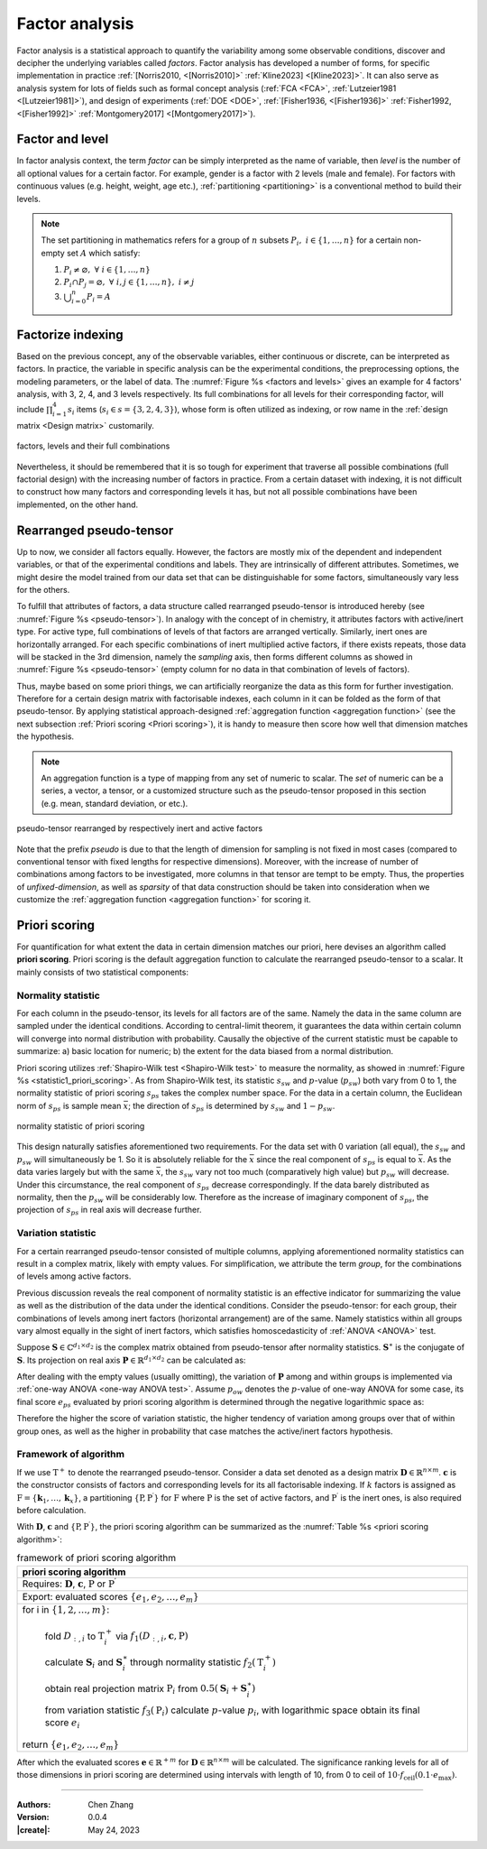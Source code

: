 _`Factor analysis`
==================

Factor analysis is a statistical approach to quantify the variability among some observable conditions, discover
and decipher the underlying variables called *factors*. Factor analysis has developed a number of forms, for
specific implementation in practice :ref:`[Norris2010, <[Norris2010]>` :ref:`Kline2023] <[Kline2023]>`. It can also
serve as analysis system for lots of fields such as formal concept analysis (:ref:`FCA <FCA>`,
:ref:`Lutzeier1981 <[Lutzeier1981]>`), and design of experiments (:ref:`DOE <DOE>`, :ref:`[Fisher1936, <[Fisher1936]>`
:ref:`Fisher1992, <[Fisher1992]>` :ref:`Montgomery2017] <[Montgomery2017]>`).

_`Factor and level`
-------------------

.. index:: single: factor
           single: level

In factor analysis context, the term *factor* can be simply interpreted as the name of variable, then *level* is the
number of all optional values for a certain factor. For example, gender is a factor with 2 levels (male and female).
For factors with continuous values (e.g. height, weight, age etc.), :ref:`partitioning <partitioning>` is a
conventional method to build their levels.

.. note::

   The set _`partitioning` in mathematics refers for a group of :math:`n` subsets :math:`P_i,\ i \in \{1, \dots, n\}`
   for a certain non-empty set :math:`A` which satisfy:

   1. :math:`P_i \neq \varnothing,\ \forall\ i \in \{1, \dots, n\}`
   2. :math:`P_i \cap P_j = \varnothing,\ \forall\ i,j \in \{1, \dots, n\},\ i \neq j`
   3. :math:`\bigcup_{i=0}^n P_i = A`

_`Factorize indexing`
---------------------

Based on the previous concept, any of the observable variables, either continuous or discrete, can be interpreted as
factors. In practice, the variable in specific analysis can be the experimental conditions, the preprocessing options,
the modeling parameters, or the label of data. The :numref:`Figure %s <factors and levels>` gives an example for
4 factors' analysis, with 3, 2, 4, and 3 levels respectively. Its full combinations for all levels for their
corresponding factor, will include :math:`\prod_{i=1}^4 s_i` items (:math:`s_i \in s = \{3, 2, 4, 3\}`), whose form
is often utilized as indexing, or row name in the :ref:`design matrix <Design matrix>` customarily.

.. figure:: https://cdn.jsdelivr.net/gh/CubicZebra/PicHost@master/misc/factors_levels_illustration.jpg
   :name: factors and levels
   :width: 400
   :align: center

   factors, levels and their full combinations

Nevertheless, it should be remembered that it is so tough for experiment that traverse all possible combinations
(full factorial design) with the increasing number of factors in practice. From a certain dataset with indexing, it
is not difficult to construct how many factors and corresponding levels it has, but not all possible combinations
have been implemented, on the other hand.

_`Rearranged pseudo-tensor`
---------------------------

.. index:: rearranged pseudo-tensor

Up to now, we consider all factors equally. However, the factors are mostly mix of the dependent and independent
variables, or that of the experimental conditions and labels. They are intrinsically of different attributes.
Sometimes, we might desire the model trained from our data set that can be distinguishable for some factors,
simultaneously vary less for the others.

To fulfill that attributes of factors, a data structure called rearranged pseudo-tensor is introduced hereby
(see :numref:`Figure %s <pseudo-tensor>`). In analogy with the concept of in chemistry, it attributes factors with
active/inert type. For active type, full combinations of levels of that factors are arranged vertically. Similarly,
inert ones are horizontally arranged. For each specific combinations of inert multiplied active factors, if there
exists repeats, those data will be stacked in the 3rd dimension, namely the *sampling* axis, then forms
different columns as showed in :numref:`Figure %s <pseudo-tensor>` (empty column for no data in that combination
of levels of factors).

Thus, maybe based on some priori things, we can artificially reorganize the data as this form for further
investigation. Therefore for a certain design matrix with factorisable indexes, each column in it can be folded
as the form of that pseudo-tensor. By applying statistical approach-designed
:ref:`aggregation function <aggregation function>` (see the next subsection :ref:`Priori scoring <Priori scoring>`),
it is handy to measure then score how well that dimension matches the hypothesis.

.. note::

   An _`aggregation function` is a type of mapping from any set of numeric to scalar. The *set* of numeric can
   be a series, a vector, a tensor, or a customized structure such as the pseudo-tensor proposed in this section
   (e.g. mean, standard deviation, or etc.).

.. figure:: https://cdn.jsdelivr.net/gh/CubicZebra/PicHost@master/misc/rearranged_tensor.jpg
   :name: pseudo-tensor
   :width: 480
   :align: center

   pseudo-tensor rearranged by respectively inert and active factors

Note that the prefix *pseudo* is due to that the length of dimension for sampling is not fixed in most cases
(compared to conventional tensor with fixed lengths for respective dimensions). Moreover, with the increase of
number of combinations among factors to be investigated, more columns in that tensor are tempt to be empty.
Thus, the properties of *unfixed-dimension*, as well as *sparsity* of that data construction should be taken into
consideration when we customize the :ref:`aggregation function <aggregation function>` for scoring it.

_`Priori scoring`
-----------------

.. index:: priori scoring

For quantification for what extent the data in certain dimension matches our priori, here devises an algorithm
called **priori scoring**. Priori scoring is the default aggregation function to calculate the rearranged
pseudo-tensor to a scalar. It mainly consists of two statistical components:

_`Normality statistic`
~~~~~~~~~~~~~~~~~~~~~~

For each column in the pseudo-tensor, its levels for all factors are of the same. Namely the data in the same
column are sampled under the identical conditions. According to central-limit theorem, it guarantees the data
within certain column will converge into normal distribution with probability. Causally the objective of the
current statistic must be capable to summarize: a) basic location for numeric; b) the extent for the data biased
from a normal distribution.

Priori scoring utilizes :ref:`Shapiro-Wilk test <Shapiro-Wilk test>` to measure the normality, as showed in
:numref:`Figure %s <statistic1_priori_scoring>`. As from Shapiro-Wilk test, its statistic :math:`s_{sw}` and
:math:`p`-value (:math:`p_{sw}`) both vary from 0 to 1, the normality statistic of priori scoring :math:`s_{ps}` takes
the complex number space. For the data in a certain column, the Euclidean norm of :math:`s_{ps}` is sample mean
:math:`\bar{x}`; the direction of :math:`s_{ps}` is determined by :math:`s_{sw}` and :math:`1-p_{sw}`.

.. figure:: https://cdn.jsdelivr.net/gh/CubicZebra/PicHost@master/misc/statistic1_priori_scoring.jpg
   :name: statistic1_priori_scoring
   :width: 300
   :align: center

   normality statistic of priori scoring

This design naturally satisfies aforementioned two requirements. For the data set with 0 variation (all equal),
the :math:`s_{sw}` and :math:`p_{sw}` will simultaneously be 1. So it is absolutely reliable for the :math:`\bar{x}`
since the real component of :math:`s_{ps}` is equal to :math:`\bar{x}`. As the data varies largely but with the
same :math:`\bar{x}`, the :math:`s_{sw}` vary not too much (comparatively high value) but :math:`p_{sw}` will
decrease. Under this circumstance, the real component of :math:`s_{ps}` decrease correspondingly. If the data
barely distributed as normality, then the :math:`p_{sw}` will be considerably low. Therefore as the increase of
imaginary component of :math:`s_{ps}`, the projection of :math:`s_{ps}` in real axis will decrease further.

_`Variation statistic`
~~~~~~~~~~~~~~~~~~~~~~

For a certain rearranged pseudo-tensor consisted of multiple columns, applying aforementioned normality statistics
can result in a complex matrix, likely with empty values. For simplification, we attribute the term *group*, for the
combinations of levels among active factors.

Previous discussion reveals the real component of normality statistic is an effective indicator for summarizing
the value as well as the distribution of the data under the identical conditions. Consider the pseudo-tensor: for
each group, their combinations of levels among inert factors (horizontal arrangement) are of the same. Namely
statistics within all groups vary almost equally in the sight of inert factors, which satisfies homoscedasticity
of :ref:`ANOVA <ANOVA>` test.

Suppose :math:`\boldsymbol{S} \in \mathbb{C}^{d_1 \times d_2}` is the complex matrix obtained from pseudo-tensor
after normality statistics. :math:`\boldsymbol{S}^\ast` is the conjugate of :math:`\boldsymbol{S}`. Its projection
on real axis :math:`\boldsymbol{P} \in \mathbb{R}^{d_1 \times d_2}` can be calculated as:

.. math::
   :label: complex real projection

   \boldsymbol{P} = \frac{1}{2} (\boldsymbol{S}+\boldsymbol{S}^\ast)

After dealing with the empty values (usually omitting), the variation of :math:`\boldsymbol{P}` among and within
groups is implemented via :ref:`one-way ANOVA <one-way ANOVA test>`. Assume :math:`p_{ow}` denotes the
:math:`p`-value of one-way ANOVA for some case, its final score :math:`e_{ps}` evaluated by priori scoring
algorithm is determined through the negative logarithmic space as:

.. math::
   :label: score level of priori scoring

   {e}_{ps} = -\text{log}({p}_{ow})

Therefore the higher the score of variation statistic, the higher tendency of variation among groups over that of
within group ones, as well as the higher in probability that case matches the active/inert factors hypothesis.

_`Framework of algorithm`
~~~~~~~~~~~~~~~~~~~~~~~~~

If we use :math:`\mathrm{T}^+` to denote the rearranged pseudo-tensor. Consider a data set denoted as a design
matrix :math:`\boldsymbol{D} \in \mathbb{R}^{n \times m}`. :math:`\boldsymbol{c}` is the constructor consists of
factors and corresponding levels for its all factorisable indexing. If :math:`k` factors is assigned as
:math:`\mathrm{F} = \{\boldsymbol{k}_1, \dots, \boldsymbol{k}_x\}`, a partitioning
:math:`\{\mathrm{P}, \mathrm{P}^\prime\}` for :math:`\mathrm{F}` where :math:`\mathrm{P}` is the
set of active factors, and :math:`\mathrm{P}^\prime` is the inert ones, is also required before calculation.

With :math:`\boldsymbol{D}`, :math:`\boldsymbol{c}` and :math:`\{\mathrm{P}, \mathrm{P}^\prime\}`, the priori
scoring algorithm can be summarized as the :numref:`Table %s <priori scoring algorithm>`:

.. list-table:: framework of priori scoring algorithm
   :name: priori scoring algorithm
   :header-rows: 1
   :align: center

   * - priori scoring algorithm
   * - Requires: :math:`\boldsymbol{D}`, :math:`\boldsymbol{c}`, :math:`\mathrm{P}` or :math:`\mathrm{P}^\prime`
   * - Export: evaluated scores :math:`\{e_1, e_2, \dots, e_m\}`
   * - for i in :math:`\{1, 2, \dots, m\}`:

          fold :math:`D_{:, i}` to :math:`\mathrm{T}_{i}^+` via :math:`f_1(D_{:, i}, \boldsymbol{c}, \mathrm{P})`

          calculate :math:`\boldsymbol{S}_{i}` and :math:`\boldsymbol{S}_{i}^\ast` through normality statistic
          :math:`f_2(\mathrm{T}_{i}^+)`

          obtain real projection matrix :math:`\mathrm{P}_{i}` from
          :math:`0.5(\boldsymbol{S}_{i}+\boldsymbol{S}_{i}^\ast)`

          from variation statistic :math:`f_3(\mathrm{P}_i)` calculate :math:`p`-value :math:`p_{i}`, with
          logarithmic space obtain its final score :math:`e_i`

       return :math:`\{e_1, e_2, \dots, e_m\}`

After which the evaluated scores :math:`\boldsymbol{e} \in \mathbb{R}^{+m}` for
:math:`\boldsymbol{D} \in \mathbb{R}^{n \times m}` will be calculated. The significance ranking levels for all of
those dimensions in priori scoring are determined using intervals with length of 10, from 0 to ceil of
:math:`10 \cdot f_{\mathrm{ceil}} (0.1 \cdot e_{\mathrm{max}})`.

----

:Authors: Chen Zhang
:Version: 0.0.4
:|create|: May 24, 2023
